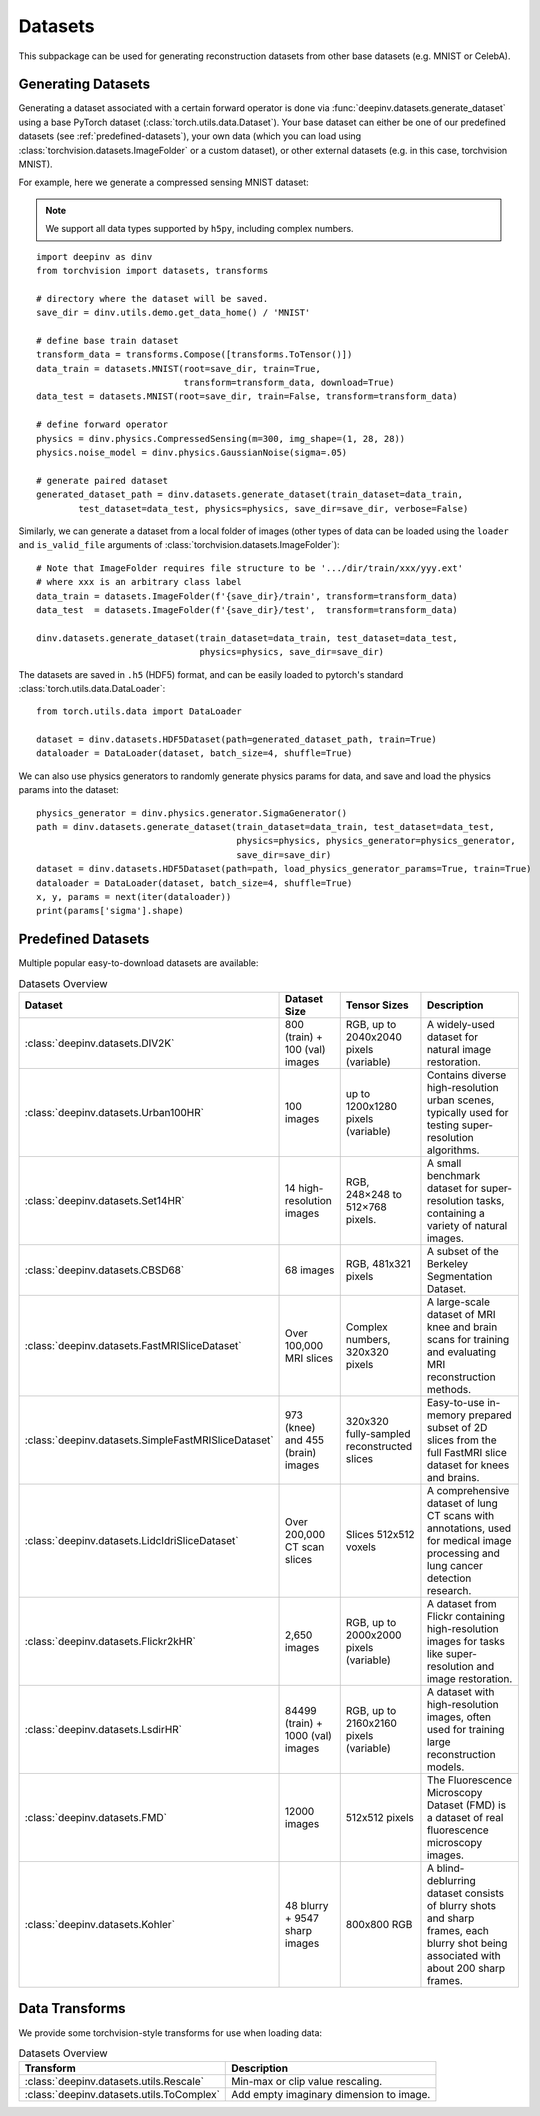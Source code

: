 .. _datasets:

Datasets
========

This subpackage can be used for generating reconstruction datasets from other base datasets (e.g. MNIST or CelebA).


.. _generating-datasets:

Generating Datasets
-------------------
Generating a dataset associated with a certain forward operator is done via :func:`deepinv.datasets.generate_dataset`
using a base PyTorch dataset (:class:`torch.utils.data.Dataset`).
Your base dataset can either be one of our predefined datasets (see :ref:`predefined-datasets`), 
your own data (which you can load using :class:`torchvision.datasets.ImageFolder` or a custom dataset),
or other external datasets (e.g. in this case, torchvision MNIST).

For example, here we generate a compressed sensing MNIST dataset:

.. note::

    We support all data types supported by ``h5py``, including complex numbers.

::

    import deepinv as dinv
    from torchvision import datasets, transforms

    # directory where the dataset will be saved.
    save_dir = dinv.utils.demo.get_data_home() / 'MNIST'

    # define base train dataset
    transform_data = transforms.Compose([transforms.ToTensor()])
    data_train = datasets.MNIST(root=save_dir, train=True,
                                transform=transform_data, download=True)
    data_test = datasets.MNIST(root=save_dir, train=False, transform=transform_data)

    # define forward operator
    physics = dinv.physics.CompressedSensing(m=300, img_shape=(1, 28, 28))
    physics.noise_model = dinv.physics.GaussianNoise(sigma=.05)

    # generate paired dataset
    generated_dataset_path = dinv.datasets.generate_dataset(train_dataset=data_train,
            test_dataset=data_test, physics=physics, save_dir=save_dir, verbose=False)

Similarly, we can generate a dataset from a local folder of images (other types of data can be loaded using the ``loader``
and ``is_valid_file`` arguments of :class:`torchvision.datasets.ImageFolder`):

::

    # Note that ImageFolder requires file structure to be '.../dir/train/xxx/yyy.ext'
    # where xxx is an arbitrary class label
    data_train = datasets.ImageFolder(f'{save_dir}/train', transform=transform_data)
    data_test  = datasets.ImageFolder(f'{save_dir}/test',  transform=transform_data)

    dinv.datasets.generate_dataset(train_dataset=data_train, test_dataset=data_test,
                                   physics=physics, save_dir=save_dir)


The datasets are saved in ``.h5`` (HDF5) format, and can be easily loaded to pytorch's standard
:class:`torch.utils.data.DataLoader`:

::

    from torch.utils.data import DataLoader

    dataset = dinv.datasets.HDF5Dataset(path=generated_dataset_path, train=True)
    dataloader = DataLoader(dataset, batch_size=4, shuffle=True)

We can also use physics generators to randomly generate physics params for data,
and save and load the physics params into the dataset:

::

    physics_generator = dinv.physics.generator.SigmaGenerator()
    path = dinv.datasets.generate_dataset(train_dataset=data_train, test_dataset=data_test,
                                          physics=physics, physics_generator=physics_generator,
                                          save_dir=save_dir)
    dataset = dinv.datasets.HDF5Dataset(path=path, load_physics_generator_params=True, train=True)
    dataloader = DataLoader(dataset, batch_size=4, shuffle=True)
    x, y, params = next(iter(dataloader))
    print(params['sigma'].shape)


.. _predefined-datasets:

Predefined Datasets
-------------------
Multiple popular easy-to-download datasets are available:


.. list-table:: Datasets Overview
   :header-rows: 1

   * - **Dataset**
     - **Dataset Size**
     - **Tensor Sizes**
     - **Description**

   * - :class:`deepinv.datasets.DIV2K`
     - 800 (train) + 100 (val) images
     - RGB, up to 2040x2040 pixels (variable)
     - A widely-used dataset for natural image restoration.

   * - :class:`deepinv.datasets.Urban100HR`
     - 100 images
     - up to 1200x1280 pixels (variable)
     - Contains diverse high-resolution urban scenes, typically used for testing super-resolution algorithms.

   * - :class:`deepinv.datasets.Set14HR`
     - 14 high-resolution images
     - RGB, 248×248 to 512×768 pixels.
     - A small benchmark dataset for super-resolution tasks, containing a variety of natural images.

   * - :class:`deepinv.datasets.CBSD68`
     - 68 images
     - RGB, 481x321 pixels
     - A subset of the Berkeley Segmentation Dataset.

   * - :class:`deepinv.datasets.FastMRISliceDataset`
     - Over 100,000 MRI slices
     - Complex numbers, 320x320 pixels
     - A large-scale dataset of MRI knee and brain scans for training and evaluating MRI reconstruction methods.

   * - :class:`deepinv.datasets.SimpleFastMRISliceDataset`
     - 973 (knee) and 455 (brain) images
     - 320x320 fully-sampled reconstructed slices
     - Easy-to-use in-memory prepared subset of 2D slices from the full FastMRI slice dataset for knees and brains.

   * - :class:`deepinv.datasets.LidcIdriSliceDataset`
     - Over 200,000 CT scan slices
     - Slices 512x512 voxels
     - A comprehensive dataset of lung CT scans with annotations, used for medical image processing and lung cancer detection research.

   * - :class:`deepinv.datasets.Flickr2kHR`
     - 2,650 images
     - RGB, up to 2000x2000 pixels (variable)
     - A dataset from Flickr containing high-resolution images for tasks like super-resolution and image restoration.

   * - :class:`deepinv.datasets.LsdirHR`
     - 84499 (train) + 1000 (val) images
     - RGB, up to 2160x2160 pixels (variable)
     - A dataset with high-resolution images, often used for training large reconstruction models.

   * - :class:`deepinv.datasets.FMD`
     - 12000 images
     - 512x512 pixels
     - The Fluorescence Microscopy Dataset (FMD) is a dataset of real fluorescence microscopy images.

   * - :class:`deepinv.datasets.Kohler`
     - 48 blurry + 9547 sharp images
     - 800x800 RGB
     - A blind-deblurring dataset consists of blurry shots and sharp frames, each blurry shot being associated with about 200 sharp frames.

.. _data-transforms:

Data Transforms
---------------

We provide some torchvision-style transforms for use when loading data:

.. list-table:: Datasets Overview
   :header-rows: 1

   * - **Transform**
     - **Description**
   * - :class:`deepinv.datasets.utils.Rescale`
     - Min-max or clip value rescaling.
   * - :class:`deepinv.datasets.utils.ToComplex`
     - Add empty imaginary dimension to image.
